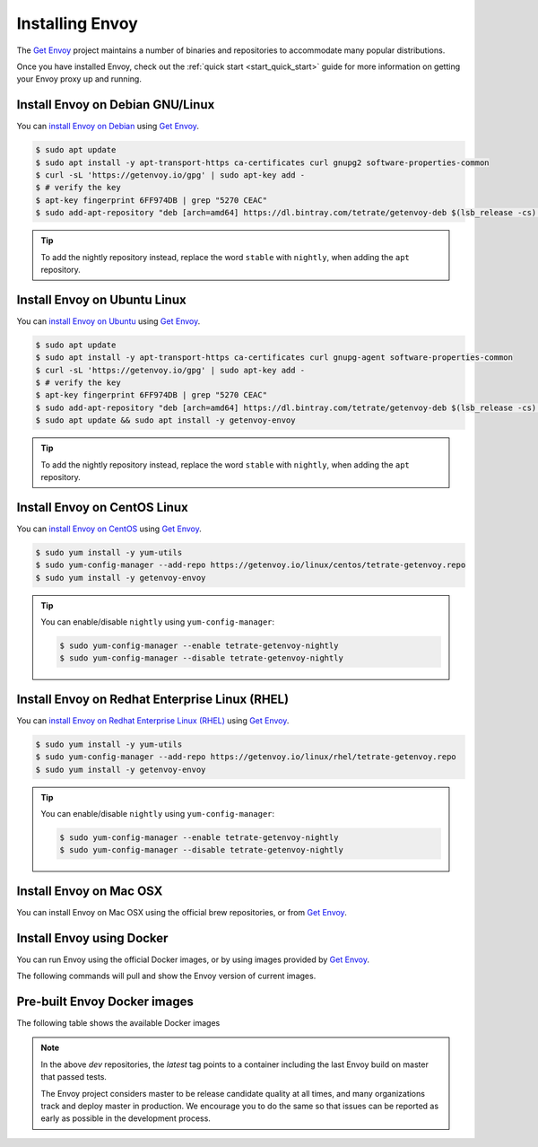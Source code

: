.. _install:

Installing Envoy
================

The `Get Envoy <https://www.getenvoy.io/>`__ project maintains a number of binaries
and repositories to accommodate many popular distributions.

Once you have installed Envoy, check out the :ref:`quick start <start_quick_start>` guide for more information on
getting your Envoy proxy up and running.

Install Envoy on Debian GNU/Linux
~~~~~~~~~~~~~~~~~~~~~~~~~~~~~~~~~

You can `install Envoy on Debian <https://www.getenvoy.io/install/envoy/debian/>`_
using `Get Envoy <https://www.getenvoy.io/>`__.

.. code-block:: console

   $ sudo apt update
   $ sudo apt install -y apt-transport-https ca-certificates curl gnupg2 software-properties-common
   $ curl -sL 'https://getenvoy.io/gpg' | sudo apt-key add -
   $ # verify the key
   $ apt-key fingerprint 6FF974DB | grep "5270 CEAC"
   $ sudo add-apt-repository "deb [arch=amd64] https://dl.bintray.com/tetrate/getenvoy-deb $(lsb_release -cs) stable"

.. tip::

   To add the nightly repository instead, replace the word ``stable`` with ``nightly``,
   when adding the ``apt`` repository.

Install Envoy on Ubuntu Linux
~~~~~~~~~~~~~~~~~~~~~~~~~~~~~

You can `install Envoy on Ubuntu <https://www.getenvoy.io/install/envoy/ubuntu/>`_
using `Get Envoy <https://www.getenvoy.io/>`__.

.. code-block:: console

   $ sudo apt update
   $ sudo apt install -y apt-transport-https ca-certificates curl gnupg-agent software-properties-common
   $ curl -sL 'https://getenvoy.io/gpg' | sudo apt-key add -
   $ # verify the key
   $ apt-key fingerprint 6FF974DB | grep "5270 CEAC"
   $ sudo add-apt-repository "deb [arch=amd64] https://dl.bintray.com/tetrate/getenvoy-deb $(lsb_release -cs) stable"
   $ sudo apt update && sudo apt install -y getenvoy-envoy

.. tip::

   To add the nightly repository instead, replace the word ``stable`` with ``nightly``,
   when adding the ``apt`` repository.

Install Envoy on CentOS Linux
~~~~~~~~~~~~~~~~~~~~~~~~~~~~~

You can `install Envoy on CentOS <https://www.getenvoy.io/install/envoy/centos/>`_
using `Get Envoy <https://www.getenvoy.io/>`__.

.. code-block:: console

   $ sudo yum install -y yum-utils
   $ sudo yum-config-manager --add-repo https://getenvoy.io/linux/centos/tetrate-getenvoy.repo
   $ sudo yum install -y getenvoy-envoy

.. tip::

   You can enable/disable ``nightly`` using ``yum-config-manager``:

   .. code-block:: console

      $ sudo yum-config-manager --enable tetrate-getenvoy-nightly
      $ sudo yum-config-manager --disable tetrate-getenvoy-nightly

Install Envoy on Redhat Enterprise Linux (RHEL)
~~~~~~~~~~~~~~~~~~~~~~~~~~~~~~~~~~~~~~~~~~~~~~~

You can
`install Envoy on Redhat Enterprise Linux (RHEL) <https://www.getenvoy.io/install/envoy/rhel/>`_
using `Get Envoy <https://www.getenvoy.io/>`__.

.. code-block:: console

   $ sudo yum install -y yum-utils
   $ sudo yum-config-manager --add-repo https://getenvoy.io/linux/rhel/tetrate-getenvoy.repo
   $ sudo yum install -y getenvoy-envoy

.. tip::

   You can enable/disable ``nightly`` using ``yum-config-manager``:

   .. code-block:: console

      $ sudo yum-config-manager --enable tetrate-getenvoy-nightly
      $ sudo yum-config-manager --disable tetrate-getenvoy-nightly

Install Envoy on Mac OSX
~~~~~~~~~~~~~~~~~~~~~~~~

You can install Envoy on Mac OSX using the official brew repositories, or from
`Get Envoy <https://www.getenvoy.io/install/envoy/macos>`__.

.. tabs::

   .. code-tab:: console brew

      $ brew update
      $ brew install envoy

   .. tab:: Get Envoy

      .. code-block:: console

	 $ brew tap tetratelabs/getenvoy
	 $ brew install envoy

      .. tip::

	 You can install the ``nightly`` version from
	 `Get Envoy <https://www.getenvoy.io/>`__ by adding the ``--HEAD`` flag to
	 the install command.

.. _start_install_docker:

Install Envoy using Docker
~~~~~~~~~~~~~~~~~~~~~~~~~~

You can run Envoy using the official Docker images, or by
using images provided by `Get Envoy <https://www.getenvoy.io/envoy/install/docker/>`__.

The following commands will pull and show the Envoy version of current images.

.. tabs::

   .. tab:: Envoy

      .. substitution-code-block:: console

	 $ docker pull envoyproxy/|envoy_docker_image|
	 $ docker run envoyproxy/|envoy_docker_image| --version

   .. tab:: Get Envoy

      .. code-block:: console

	 $ docker pull getenvoy/envoy:stable
	 $ docker run getenvoy/envoy:stable --version

      .. tip::

	 To use the ``nightly`` version from `Get Envoy <https://www.getenvoy.io/>`__
	 replace the word ``stable`` with ``nightly`` in the above commands.

.. _install_binaries:

Pre-built Envoy Docker images
~~~~~~~~~~~~~~~~~~~~~~~~~~~~~

The following table shows the available Docker images

.. csv-table::
   :widths: 30 38 8 8 8 8
   :header-rows: 2
   :stub-columns: 1
   :file: _include/dockerhub-images.csv

.. note::

   In the above *dev* repositories, the *latest* tag points to a container including the last
   Envoy build on master that passed tests.

   The Envoy project considers master to be release candidate quality at all times, and many
   organizations track and deploy master in production. We encourage you to do the same so that
   issues can be reported as early as possible in the development process.
